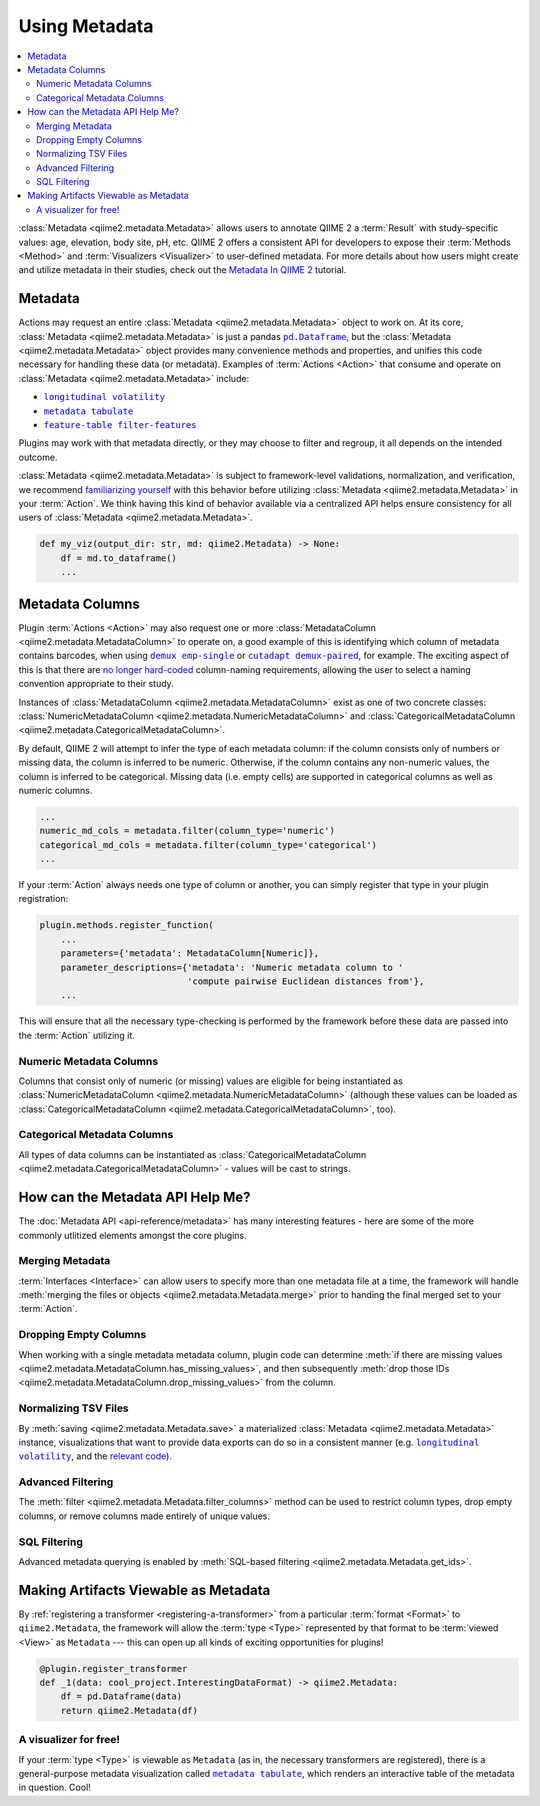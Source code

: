 Using Metadata
==============

.. contents::
   :local:

:class:`Metadata <qiime2.metadata.Metadata>` allows users to annotate QIIME 2 a
:term:`Result` with study-specific values: age, elevation, body site, pH, etc.
QIIME 2 offers a consistent API for developers to expose their :term:`Methods
<Method>` and :term:`Visualizers <Visualizer>` to user-defined metadata. For
more details about how users might create and utilize metadata in their
studies, check out the `Metadata In QIIME 2`_ tutorial.

Metadata
--------

Actions may request an entire :class:`Metadata <qiime2.metadata.Metadata>`
object to work on. At its core, :class:`Metadata <qiime2.metadata.Metadata>` is
just a pandas |pd.Dataframe|_, but the :class:`Metadata
<qiime2.metadata.Metadata>` object provides many convenience methods and
properties, and unifies this code necessary for handling these data (or
metadata). Examples of :term:`Actions <Action>`  that consume and operate on
:class:`Metadata <qiime2.metadata.Metadata>` include:

- |longitudinal volatility|_
- |metadata tabulate|_
- |feature-table filter-features|_

Plugins may work with that metadata directly, or they may
choose to filter and regroup, it all depends on the intended outcome.

:class:`Metadata <qiime2.metadata.Metadata>` is subject to framework-level
validations, normalization, and verification, we recommend `familiarizing
yourself`_ with this behavior before utilizing :class:`Metadata
<qiime2.metadata.Metadata>` in your :term:`Action`. We think having this kind
of behavior available via a centralized API helps ensure consistency for all
users of :class:`Metadata <qiime2.metadata.Metadata>`.

.. code-block:: python

   def my_viz(output_dir: str, md: qiime2.Metadata) -> None:
       df = md.to_dataframe()
       ...

Metadata Columns
----------------

Plugin :term:`Actions <Action>` may also request one or more
:class:`MetadataColumn <qiime2.metadata.MetadataColumn>` to operate on, a good
example of this is identifying which column of metadata contains barcodes, when
using |demux emp-single|_ or |cutadapt demux-paired|_, for example. The
exciting aspect of this is that there are `no longer hard-coded`_ column-naming
requirements, allowing the user to select a naming convention appropriate to
their study.

Instances of :class:`MetadataColumn <qiime2.metadata.MetadataColumn>` exist as
one of two concrete classes: :class:`NumericMetadataColumn
<qiime2.metadata.NumericMetadataColumn>` and :class:`CategoricalMetadataColumn
<qiime2.metadata.CategoricalMetadataColumn>`.

By default, QIIME 2 will attempt to infer the type of each metadata column: if
the column consists only of numbers or missing data, the column is inferred to
be numeric. Otherwise, if the column contains any non-numeric values, the
column is inferred to be categorical. Missing data (i.e. empty cells) are
supported in categorical columns as well as numeric columns.

.. code-block:: python

   ...
   numeric_md_cols = metadata.filter(column_type='numeric')
   categorical_md_cols = metadata.filter(column_type='categorical')
   ...

If your :term:`Action` always needs one type of column or another, you can
simply register that type in your plugin registration:

.. code-block:: python

   plugin.methods.register_function(
       ...
       parameters={'metadata': MetadataColumn[Numeric]},
       parameter_descriptions={'metadata': 'Numeric metadata column to '
                               'compute pairwise Euclidean distances from'},
       ...

This will ensure that all the necessary type-checking is performed by the
framework before these data are passed into the :term:`Action` utilizing it.

Numeric Metadata Columns
........................

Columns that consist only of numeric (or missing) values are eligible for being
instantiated as :class:`NumericMetadataColumn
<qiime2.metadata.NumericMetadataColumn>` (although these values can be loaded
as :class:`CategoricalMetadataColumn
<qiime2.metadata.CategoricalMetadataColumn>`, too).

Categorical Metadata Columns
............................

All types of data columns can be instantiated as
:class:`CategoricalMetadataColumn <qiime2.metadata.CategoricalMetadataColumn>`
- values will be cast to strings.

How can the Metadata API Help Me?
---------------------------------

The :doc:`Metadata API <api-reference/metadata>` has many interesting features - here are some of the more
commonly utlitized elements amongst the core plugins.

Merging Metadata
................

:term:`Interfaces <Interface>` can allow users to specify more than one
metadata file at a time, the framework will handle :meth:`merging the files
or objects <qiime2.metadata.Metadata.merge>` prior to handing the final merged
set to your :term:`Action`.

Dropping Empty Columns
......................

When working with a single metadata metadata column, plugin code can determine
:meth:`if there are missing values
<qiime2.metadata.MetadataColumn.has_missing_values>`, and then subsequently
:meth:`drop those IDs <qiime2.metadata.MetadataColumn.drop_missing_values>`
from the column.

Normalizing TSV Files
.....................

By :meth:`saving <qiime2.metadata.Metadata.save>` a materialized
:class:`Metadata <qiime2.metadata.Metadata>` instance,
visualizations that want to provide data exports can do so in a consistent
manner (e.g. |longitudinal volatility|_, and the `relevant code`_).

Advanced Filtering
..................

The :meth:`filter <qiime2.metadata.Metadata.filter_columns>` method can be used
to restrict column types, drop empty columns, or remove columns made entirely
of unique values.

SQL Filtering
.............

Advanced metadata querying is enabled by :meth:`SQL-based filtering
<qiime2.metadata.Metadata.get_ids>`.

Making Artifacts Viewable as Metadata
-------------------------------------

By :ref:`registering a transformer <registering-a-transformer>` from a
particular :term:`format <Format>` to ``qiime2.Metadata``, the framework will
allow the :term:`type <Type>` represented by that format to be :term:`viewed
<View>` as ``Metadata`` --- this can open up all kinds of exciting
opportunities for plugins!

.. code-block:: python

   @plugin.register_transformer
   def _1(data: cool_project.InterestingDataFormat) -> qiime2.Metadata:
       df = pd.Dataframe(data)
       return qiime2.Metadata(df)


A visualizer for free!
......................

If your :term:`type <Type>` is viewable as ``Metadata`` (as in, the necessary
transformers are registered), there is a general-purpose metadata visualization
called |metadata tabulate|_, which renders an interactive table of the metadata
in question. Cool!


.. _`Metadata in QIIME 2`: https://docs.qiime2.org/2018.4/tutorials/metadata/
.. _`familiarizing yourself`: https://docs.qiime2.org/2018.4/tutorials/metadata/
.. |pd.Dataframe| replace:: ``pd.Dataframe``
.. _`pd.Dataframe`: https://pandas.pydata.org/pandas-docs/stable/generated/pandas.DataFrame.html
.. |longitudinal volatility| replace:: ``longitudinal volatility``
.. _`longitudinal volatility`: https://docs.qiime2.org/2018.4/plugins/available/longitudinal/volatility/
.. |metadata tabulate| replace:: ``metadata tabulate``
.. _`metadata tabulate`: https://docs.qiime2.org/2018.4/plugins/available/metadata/tabulate/
.. |feature-table filter-features| replace:: ``feature-table filter-features``
.. _`feature-table filter-features`: https://docs.qiime2.org/2018.4/plugins/available/feature-table/filter-features/
.. |demux emp-single| replace:: ``demux emp-single``
.. _`demux emp-single`: https://docs.qiime2.org/2018.4/plugins/available/demux/emp-single/
.. |cutadapt demux-paired| replace:: ``cutadapt demux-paired``
.. _`cutadapt demux-paired`: https://docs.qiime2.org/2018.4/plugins/available/cutadapt/demux-paired/
.. _`no longer hard-coded`: http://qiime.org/documentation/file_formats.html#mapping-file-overview
.. _`relevant code`: https://github.com/qiime2/q2-longitudinal/blob/master/q2_longitudinal/_longitudinal.py#L244
